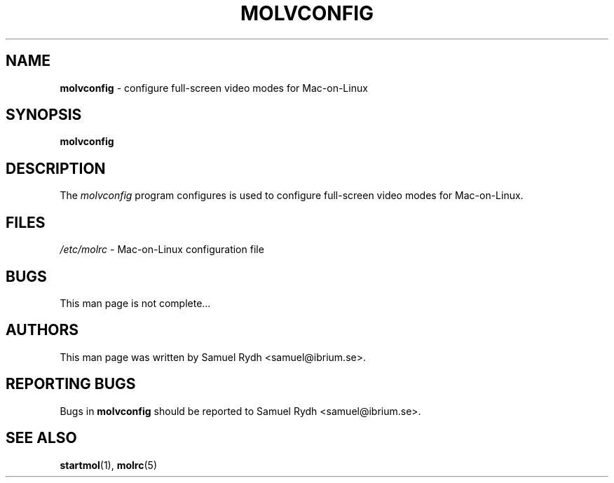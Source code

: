 .\" Hey Emacs! This file is -*- nroff -*- source.
.\"
.de It
.TP 4.6cm
.B " \\$1 "
..
.de It2
.TP 3cm
.B " \\$1 "
..
.TH MOLVCONFIG 8 "12 August 2001" "Mac-on-Linux" "System Reference Manual"
.SH NAME
.B molvconfig
\- configure full\-screen video modes for Mac\-on\-Linux
.SH SYNOPSIS
.B molvconfig
.SH DESCRIPTION
The \fImolvconfig\fR program configures is used to
configure full\-screen video modes for Mac\-on\-Linux.

.fi
.SH FILES
.nf
\fI/etc/molrc\fR    \- Mac\-on\-Linux configuration file
.fi
.SH BUGS
This man page is not complete...
.SH AUTHORS
This man page was written by Samuel Rydh <samuel@ibrium.se>.
.P
.SH REPORTING BUGS
Bugs in \fBmolvconfig\fR should be reported to Samuel Rydh <samuel@ibrium.se>.
.SH SEE ALSO
.BR startmol (1),
.BR molrc (5)
